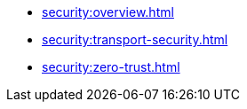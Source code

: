:page-partial:

* xref:security:overview.adoc[]
* xref:security:transport-security.adoc[]
* xref:security:zero-trust.adoc[]
